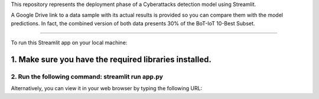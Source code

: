 This repository represents the deployment phase of a Cyberattacks detection model using Streamlit.

A Google Drive link to a data sample with its actual results is provided so you can compare them with the model predictions.
In fact, the combined version of both data presents 30% of the BoT-IoT 10-Best Subset.

====================================================================================================

To run this Streamlit app on your local machine:

1. Make sure you have the required libraries installed.
-------------------------------------------------------------------------------------------
2. Run the following command: streamlit run app.py
====================================================================================================

Alternatively, you can view it in your web browser by typing the following URL: